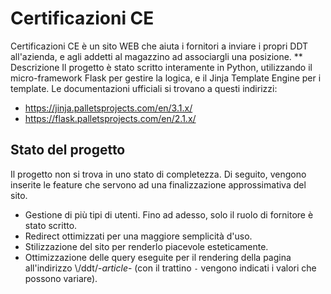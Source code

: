 * Certificazioni CE
  Certificazioni CE è un sito WEB che aiuta i fornitori a inviare i propri DDT all'azienda, e agli addetti al magazzino ad associargli una posizione. 
  ** Descrizione
  Il progetto è stato scritto interamente in Python, utilizzando il micro-framework Flask per gestire la logica, e il Jinja Template Engine per i template. 
  Le documentazioni ufficiali si trovano a questi indirizzi:
  + https://jinja.palletsprojects.com/en/3.1.x/
  + https://flask.palletsprojects.com/en/2.1.x/

** Stato del progetto
  Il progetto non si trova in uno stato di completezza. Di seguito, vengono inserite le feature che servono ad una finalizzazione approssimativa del sito. 
  + Gestione di più tipi di utenti. Fino ad adesso, solo il ruolo di fornitore è stato scritto. 
  + Redirect ottimizzati per una maggiore semplicità d'uso.
  + Stilizzazione del sito per renderlo piacevole esteticamente.
  + Ottimizzazione delle query eseguite per il rendering della pagina all'indirizzo \/ddt/-/article/- 
    (con il trattino ~-~ vengono indicati i valori che possono variare).
  
